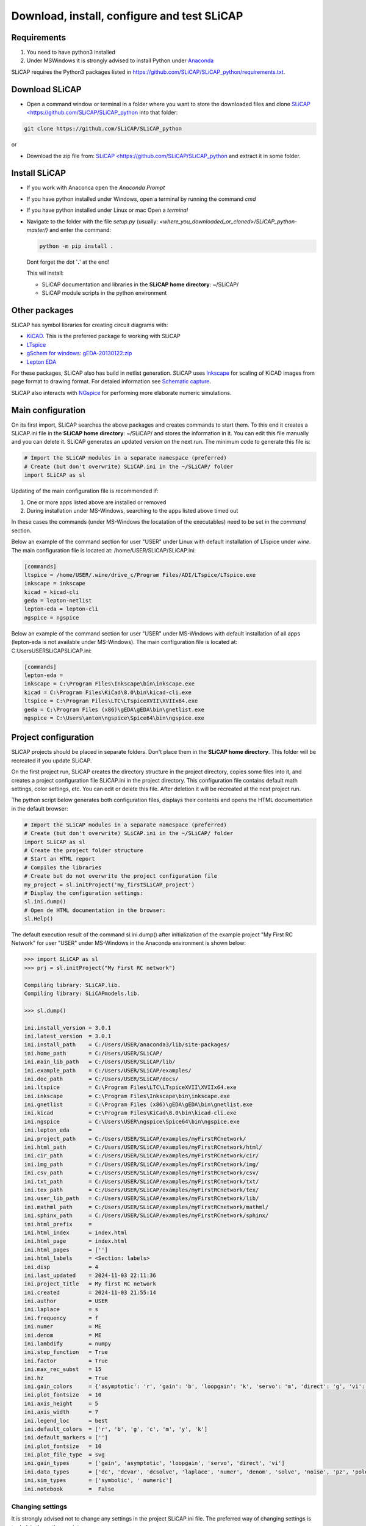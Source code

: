 ============================================
Download, install, configure and test SLiCAP
============================================

.. image:: /img/colorCode.svg

Requirements
============

#. You need to have python3 installed
#. Under MSWindows it is strongly advised to install Python under `Anaconda <https://www.anaconda.com/download>`_

SLiCAP requires the Python3 packages listed in `https://github.com/SLiCAP/SLiCAP_python/requirements.txt <https://github.com/SLiCAP/SLiCAP_python/blob/master/requirements.txt>`_.

Download SLiCAP
===============

- Open a command window or terminal in a folder where you want to store the downloaded files and clone `SLiCAP <https://github.com/SLiCAP/SLiCAP_python <https://github.com/SLiCAP/SLiCAP_python>`_ into that folder:

.. code-block:: bash

   git clone https://github.com/SLiCAP/SLiCAP_python

or 

- Download the zip file from: `SLiCAP <https://github.com/SLiCAP/SLiCAP_python <https://github.com/SLiCAP/SLiCAP_python>`_ and extract it in some folder.

Install SLiCAP
==============

- If you work with Anaconca open the *Anaconda Prompt* 
- If you have python installed under Windows, open a terminal by running the command *cmd*
- If you have python installed under Linux or mac Open a *terminal*
- Navigate to the folder with the file *setup.py* (usually: *<where_you_downloaded_or_cloned>/SLiCAP_python-master/)* and enter the command:

  .. code-block:: python

     python -m pip install .

  Dont forget the dot '**.**' at the end!

  This wil install:

  - SLiCAP documentation and libraries in the **SLiCAP home directory**: ~/SLiCAP/
  - SLiCAP module scripts in the python environment

Other packages
==============

SLiCAP has symbol libraries for creating circuit diagrams with:

- `KiCAD <https://www.kicad.org/>`_. This is the preferred package fo working with SLiCAP
- `LTspice <https://www.analog.com/en/resources/design-tools-and-calculators/ltspice-simulator.html>`_
- `gSchem for windows: gEDA-20130122.zip <https://analog-electronics.tudelft.nl/downloads/gEDA-20130122.zip>`_
- `Lepton EDA <https://github.com/lepton-eda/lepton-eda>`_

For these packages, SLiCAP also has build in netlist generation. SLiCAP uses `Inkscape <https://inkscape.org/>`_ for scaling of KiCAD images from page format to drawing format. For detaied information see `Schematic capture <schematics.html>`_.

SLiCAP also interacts with `NGspice <https://ngspice.sourceforge.io/>`_ for performing more elaborate numeric simulations.
 
Main configuration
==================

On its first import, SLiCAP searches the above packages and creates commands to start them. To this end it creates a SLiCAP.ini file in the **SLiCAP home directory**: ~/SLiCAP/ and stores the information in it. You can edit this file manually and you can delete it. SLiCAP generates an updated version on the next run. The minimum code to generate this file is:

.. code-block:: python

   # Import the SLiCAP modules in a separate namespace (preferred)
   # Create (but don't overwrite) SLiCAP.ini in the ~/SLiCAP/ folder
   import SLiCAP as sl

Updating of the main configuration file is recommended if:

#. One or more apps listed above are installed or removed
#. During installation under MS-Windows, searching to the apps listed above timed out

In these cases the commands (under MS-Windows the locatation of the executables) need to be set in the *command* section.

Below an example of the command section for user "USER" under Linux with default installation of LTspice under *wine*. The main configuration file is located at: /home/USER/SLiCAP/SLiCAP.ini:

.. code-block:: python

    [commands]
    ltspice = /home/USER/.wine/drive_c/Program Files/ADI/LTspice/LTspice.exe
    inkscape = inkscape
    kicad = kicad-cli
    geda = lepton-netlist
    lepton-eda = lepton-cli
    ngspice = ngspice
    
Below an example of the command section for user "USER" under MS-Windows with default installation of all apps (lepton-eda is not available under MS-Windows). The main configuration file is located at: C:\Users\USER\SLiCAP\SLiCAP.ini:

.. code-block:: python

    [commands]
    lepton-eda = 
    inkscape = C:\Program Files\Inkscape\bin\inkscape.exe
    kicad = C:\Program Files\KiCad\8.0\bin\kicad-cli.exe
    ltspice = C:\Program Files\LTC\LTspiceXVII\XVIIx64.exe
    geda = C:\Program Files (x86)\gEDA\gEDA\bin\gnetlist.exe
    ngspice = C:\Users\anton\ngspice\Spice64\bin\ngspice.exe

Project configuration
=====================

SLiCAP projects should be placed in separate folders. Don't place them in the **SLiCAP home directory**. This folder will be recreated if you update SLiCAP.

On the first project run, SLiCAP creates the directory structure in the project directory, copies some files into it, and creates a project configuration file SLiCAP.ini in the project directory. This configuration file contains default math settings, color settings, etc. You can edit or delete this file. After deletion it will be recreated at the next project run.

The python script below generates both configuration files, displays their contents and opens the HTML documentation in the default browser:

.. code-block:: python

   # Import the SLiCAP modules in a separate namespace (preferred)
   # Create (but don't overwrite) SLiCAP.ini in the ~/SLiCAP/ folder
   import SLiCAP as sl
   # Create the project folder structure
   # Start an HTML report
   # Compiles the libraries
   # Create but do not overwrite the project configuration file
   my_project = sl.initProject('my_firstSLiCAP_project')
   # Display the configuration settings:
   sl.ini.dump()
   # Open de HTML documentation in the browser:
   sl.Help()

The default execution result of the command sl.ini.dump() after initialization of the example project "My First RC Network" for user "USER" under MS-Windows in the Anaconda environment is shown below:

.. code-block:: python

    >>> import SLiCAP as sl
    >>> prj = sl.initProject("My First RC network")
    
    Compiling library: SLiCAP.lib.
    Compiling library: SLiCAPmodels.lib.
    
    >>> sl.dump()
    
    ini.install_version = 3.0.1
    ini.latest_version  = 3.0.1
    ini.install_path    = C:/Users/USER/anaconda3/lib/site-packages/
    ini.home_path       = C:/Users/USER/SLiCAP/
    ini.main_lib_path   = C:/Users/USER/SLiCAP/lib/
    ini.example_path    = C:/Users/USER/SLiCAP/examples/
    ini.doc_path        = C:/Users/USER/SLiCAP/docs/
    ini.ltspice         = C:\Program Files\LTC\LTspiceXVII\XVIIx64.exe
    ini.inkscape        = C:\Program Files\Inkscape\bin\inkscape.exe
    ini.gnetlist        = C:\Program Files (x86)\gEDA\gEDA\bin\gnetlist.exe
    ini.kicad           = C:\Program Files\KiCad\8.0\bin\kicad-cli.exe
    ini.ngspice         = C:\Users\USER\ngspice\Spice64\bin\ngspice.exe
    ini.lepton_eda      = 
    ini.project_path    = C:/Users/USER/SLiCAP/examples/myFirstRCnetwork/
    ini.html_path       = C:/Users/USER/SLiCAP/examples/myFirstRCnetwork/html/
    ini.cir_path        = C:/Users/USER/SLiCAP/examples/myFirstRCnetwork/cir/
    ini.img_path        = C:/Users/USER/SLiCAP/examples/myFirstRCnetwork/img/
    ini.csv_path        = C:/Users/USER/SLiCAP/examples/myFirstRCnetwork/csv/
    ini.txt_path        = C:/Users/USER/SLiCAP/examples/myFirstRCnetwork/txt/
    ini.tex_path        = C:/Users/USER/SLiCAP/examples/myFirstRCnetwork/tex/
    ini.user_lib_path   = C:/Users/USER/SLiCAP/examples/myFirstRCnetwork/lib/
    ini.mathml_path     = C:/Users/USER/SLiCAP/examples/myFirstRCnetwork/mathml/
    ini.sphinx_path     = C:/Users/USER/SLiCAP/examples/myFirstRCnetwork/sphinx/
    ini.html_prefix     = 
    ini.html_index      = index.html
    ini.html_page       = index.html
    ini.html_pages      = ['']
    ini.html_labels     = <Section: labels>
    ini.disp            = 4
    ini.last_updated    = 2024-11-03 22:11:36
    ini.project_title   = My first RC network
    ini.created         = 2024-11-03 21:55:14
    ini.author          = USER
    ini.laplace         = s
    ini.frequency       = f
    ini.numer           = ME
    ini.denom           = ME
    ini.lambdify        = numpy
    ini.step_function   = True
    ini.factor          = True
    ini.max_rec_subst   = 15
    ini.hz              = True
    ini.gain_colors     = {'asymptotic': 'r', 'gain': 'b', 'loopgain': 'k', 'servo': 'm', 'direct': 'g', 'vi': 'c'}
    ini.plot_fontsize   = 10
    ini.axis_height     = 5
    ini.axis_width      = 7
    ini.legend_loc      = best
    ini.default_colors  = ['r', 'b', 'g', 'c', 'm', 'y', 'k']
    ini.default_markers = ['']
    ini.plot_fontsize   = 10
    ini.plot_file_type  = svg
    ini.gain_types      = ['gain', 'asymptotic', 'loopgain', 'servo', 'direct', 'vi']
    ini.data_types      = ['dc', 'dcvar', 'dcsolve', 'laplace', 'numer', 'denom', 'solve', 'noise', 'pz', 'poles', 'zeros', 'time', 'impulse', 'step']
    ini.sim_types       = ['symbolic', ' numeric']
    ini.notebook        =  False
    
Changing settings
-----------------

It is strongly advised not to change any settings in the project SLiCAP.ini file. The preferred way of changing settings is to do it in the python scripts:

.. code-block:: python

   >>> ini.disp          = 3     # set the number of significant digits in reports and listings to 3
   >>> ini.hz            = False # set the default frequency units to *rad/s*
   >>> ini.max_rec_subst = 20    # set the maximum number of recursive substitution of expressions to 20
   
Test the installation
=====================

You can test the installation by running the example 'myFirstRCnetwork.py' in the ~/SLiCAP/examples/myFirstRCnetwork/ folder. It generates an HTML report in the ~/SLiCAP/examples/myFirstRCnetwork/html folder.
    
.. image:: /img/colorCode.svg
   
